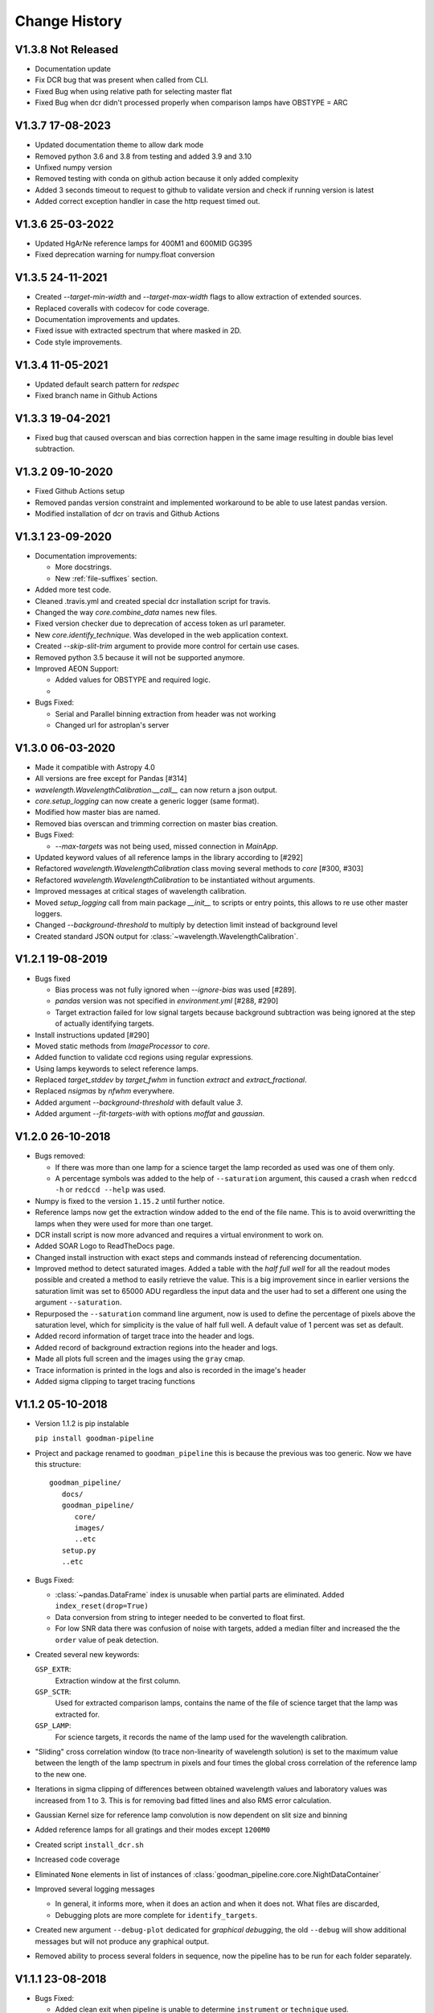 Change History
##############

.. _v1.3.8:

V1.3.8 Not Released
^^^^^^^^^^^^^^^^^^^

- Documentation update
- Fix DCR bug that was present when called from CLI.
- Fixed Bug when using relative path for selecting master flat
- Fixed Bug when dcr didn't processed properly when comparison lamps have OBSTYPE = ARC


.. _v1.3.7:

V1.3.7 17-08-2023
^^^^^^^^^^^^^^^^^

- Updated documentation theme to allow dark mode
- Removed python 3.6 and 3.8 from testing and added 3.9 and 3.10
- Unfixed numpy version
- Removed testing with conda on github action because it only added complexity
- Added 3 seconds timeout to request to github to validate version and check if running version is latest
- Added correct exception handler in case the http request timed out.


.. _v1.3.6:

V1.3.6 25-03-2022
^^^^^^^^^^^^^^^^^

- Updated HgArNe reference lamps for 400M1 and 600MID GG395
- Fixed deprecation warning  for numpy.float conversion

.. _v1.3.5:

V1.3.5 24-11-2021
^^^^^^^^^^^^^^^^^

- Created `--target-min-width` and `--target-max-width` flags to allow extraction of extended sources.
- Replaced coveralls with codecov for code coverage.
- Documentation improvements and updates.
- Fixed issue with extracted spectrum that where masked in 2D.
- Code style improvements.


.. _v1.3.4:

V1.3.4 11-05-2021
^^^^^^^^^^^^^^^^^

- Updated default search pattern for `redspec`
- Fixed branch name in Github Actions


.. _v1.3.3:

V1.3.3 19-04-2021
^^^^^^^^^^^^^^^^^

- Fixed bug that caused overscan and bias correction happen in the same image
  resulting in double bias level subtraction.

.. _v1.3.2:

V1.3.2 09-10-2020
^^^^^^^^^^^^^^^^^

- Fixed Github Actions setup
- Removed pandas version constraint and implemented workaround to be able to
  use latest pandas version.
- Modified installation of dcr on travis and Github Actions

.. _v1.3.1:

V1.3.1 23-09-2020
^^^^^^^^^^^^^^^^^

- Documentation improvements:

  + More docstrings.
  + New :ref:`file-suffixes` section.

- Added more test code.
- Cleaned .travis.yml and created special dcr installation script for travis.
- Changed the way `core.combine_data` names new files.
- Fixed version checker due to deprecation of access token as url parameter.
- New `core.identify_technique`. Was developed in the web application context.
- Created `--skip-slit-trim` argument to provide more control for certain use cases.
- Removed python 3.5 because it will not be supported anymore.
- Improved AEON Support:

  + Added values for OBSTYPE and required logic.
  +

- Bugs Fixed:

  + Serial and Parallel binning extraction from header was not working
  + Changed url for astroplan's server

.. _v1.3.0:

V1.3.0 06-03-2020
^^^^^^^^^^^^^^^^^

- Made it compatible with Astropy 4.0
- All versions are free except for Pandas [#314]
- `wavelength.WavelengthCalibration.__call__` can now return a json output.
- `core.setup_logging` can now create a generic logger (same format).
- Modified how master bias are named.
- Removed bias overscan and trimming correction on master bias creation.
- Bugs Fixed:

  + `--max-targets` was not being used, missed connection in `MainApp`.

- Updated keyword values of all reference lamps in the library according to [#292]
- Refactored `wavelength.WavelengthCalibration` class moving several methods to
  `core` [#300, #303]
- Refactored `wavelength.WavelengthCalibration` to be instantiated without
  arguments.
- Improved messages at critical stages of wavelength calibration.
- Moved `setup_logging` call from main package `__init__` to scripts or entry
  points, this allows to re use other master loggers.
- Changed `--background-threshold` to multiply by detection limit instead of
  background level
- Created standard JSON output for :class:`~wavelength.WavelengthCalibration`.


.. _v1.2.1:

V1.2.1 19-08-2019
^^^^^^^^^^^^^^^^^

- Bugs fixed

  + Bias process was not fully ignored when `--ignore-bias` was used [#289].
  + `pandas` version was not specified in `environment.yml` [#288, #290]
  + Target extraction failed for low signal targets because background subtraction
    was being ignored at the step of actually identifying targets.
- Install instructions updated [#290]
- Moved static methods from `ImageProcessor` to `core`.
- Added function to validate ccd regions using regular expressions.
- Using lamps keywords to select reference lamps.
- Replaced `target_stddev` by `target_fwhm` in function `extract` and `extract_fractional`.
- Replaced `nsigmas` by `nfwhm` everywhere.
- Added argument `--background-threshold` with default value `3`.
- Added argument `--fit-targets-with` with options `moffat` and `gaussian`.


.. _v1.2.0:

V1.2.0 26-10-2018
^^^^^^^^^^^^^^^^^
- Bugs removed:

  + If there was more than one lamp for a science target the lamp recorded as used
    was one of them only.
  + A percentage symbols was added to the help of ``--saturation`` argument, this
    caused a crash when ``redccd -h`` or ``redccd --help`` was used.
- Numpy is fixed to the version ``1.15.2`` until further notice.
- Reference lamps now get the extraction window added to the end of the file name.
  This is to avoid overwritting the lamps when they were used for more than one target.
- DCR install script is now more advanced and requires a virtual environment to work on.
- Added SOAR Logo to ReadTheDocs page.
- Changed install instruction with exact steps and commands instead of
  referencing documentation.
- Improved method to detect saturated images. Added a table with the *half full
  well* for all the readout modes possible and created a method to easily
  retrieve the value. This is a big improvement since in earlier versions the
  saturation limit was set to 65000 ADU regardless the input data and the user
  had to set a different one using the argument ``--saturation``.
- Repurposed the ``--saturation`` command line argument, now is used to define
  the percentage of pixels above the saturation level, which for simplicity is
  the value of half full well. A default value of 1 percent was set as default.
- Added record information of target trace into the header and logs.
- Added record of background extraction regions into the header and logs.
- Made all plots full screen and the images using the ``gray`` cmap.
- Trace information is printed in the logs and also is recorded in the image's
  header
- Added sigma clipping to target tracing functions

.. _v1.1.2:

V1.1.2 05-10-2018
^^^^^^^^^^^^^^^^^

- Version 1.1.2 is pip instalable

  ``pip install goodman-pipeline``

- Project and package renamed to ``goodman_pipeline`` this is because the
  previous was too generic. Now we have this structure::

   goodman_pipeline/
      docs/
      goodman_pipeline/
         core/
         images/
         ..etc
      setup.py
      ..etc

- Bugs Fixed:

  + :class:`~pandas.DataFrame` index is unusable when partial parts are eliminated.
    Added ``index_reset(drop=True)``
  + Data conversion from string to integer needed to be converted to float first.

  + For low SNR data there was confusion of noise with targets, added a median
    filter and increased the the ``order`` value of peak detection.

- Created several new keywords:

  ``GSP_EXTR``:
    Extraction window at the first column.

  ``GSP_SCTR``:
    Used for extracted comparison lamps, contains the name of the file of
    science target that the lamp was extracted for.

  ``GSP_LAMP``:
    For science targets, it records the name of the lamp used for the wavelength
    calibration.

- "Sliding" cross correlation window (to trace non-linearity of wavelength
  solution) is set to the maximum value between the length of the lamp spectrum
  in pixels and four times the global cross correlation of the reference lamp to
  the new one.

- Iterations in sigma clipping of differences between obtained wavelength
  values and laboratory values was increased from 1 to 3. This is for removing
  bad fitted lines and also RMS error calculation.

- Gaussian Kernel size for reference lamp convolution is now dependent on slit size and binning

- Added reference lamps for all gratings and their modes except ``1200M0``

- Created script ``install_dcr.sh``

- Increased code coverage

- Eliminated ``None`` elements in list of instances of :class:`goodman_pipeline.core.core.NightDataContainer`

- Improved several logging messages

  + In general, it informs more, when it does an action and when it does not.
    What files are discarded,
  + Debugging plots are more complete for ``identify_targets``.

- Created new argument ``--debug-plot`` dedicated for *graphical debugging*, the
  old ``--debug`` will show additional messages but will not produce any
  graphical output.

- Removed ability to process several folders in sequence, now the pipeline has to
  be run for each folder separately.

.. _v1.1.1:

V1.1.1 23-08-2018
^^^^^^^^^^^^^^^^^

- Bugs Fixed:

  + Added clean exit when pipeline is unable to determine ``instrument`` or
    ``technique`` used.
  + Conversion from string to integer not always works, added intermediate float
    conversion.
  + Abrupt exit when there were non-fits-compliant keywords. Now it attempts to
    fix them all automatically and warns the user. Also, it ends the execution
    and informs the user to try again.

- Removed unused code and tools.
- Relocated module :mod:`goodman_pipeline.core.check_version` to ``pipeline/core``.
- Implemented Authorized GitHub API access and added actual version check
- Moved *command line interface* from ``goodman/bin/`` to ``goodman/pipeline/script/``
- Specified version of :mod:`cython` to be able to build.
- Added reference lamps for all usable modes for the grating 600 l/mm
- Created method to use automatic keyword fix from :mod:`~ccdproc`.
- Improved help information of arguments
- Documentation updates

.. _v1.1.0:

V1.1.0 24-07-2018
^^^^^^^^^^^^^^^^^
- Bugs fixed

  + ``--keep-cosmic-file`` would work for ``dcr`` but not for ``lacosmic``

- Changed organization of ReadTheDocs information

  + New structure
  + Added references to external packages
  + This page is the single place to add changes information. CHANGES.md still
    exist but contains a link here.

- Added ``--version`` argument.
- Implemented `astroscrappy's` LACosmic method
- removed ccdproc's :func:`~ccdproc.cosmicray_lacosmic`.
- created  ``default`` method for cosmic ray rejection.

  + For binning 1x1 default is dcr
  + For binning 2x2 default is lacosmic
  + For binning 3x3 default is lacosmic

methods ``dcr``, ``lacosmic`` or ``none`` can still be forced by using
``--cosmic <method>``

.. _v1.0.3:

V1.0.3 11-07-2018
^^^^^^^^^^^^^^^^^

- Bugs fixed

  + programatically access to the version number did not work because it was
    based purely on ``setup.cfg`` now ``setup.py`` has  a function that creates the
    file :mod:`pipeline.version` which is accessed by ``pipeline/__init__.py``
  + File naming was making some file dissapear by being overwritten for files
    that contained more than one target the next file name would match the
    previous one. A differentiator was added.

.. _v1.0.2:

V1.0.2 10-07-2018
^^^^^^^^^^^^^^^^^

- Removed module ``goodman/pipeline/info.py`` and placed all metadata in ``goodman/setup.cfg``.
- Several updates to documentation

  + Added comment on how to organize data on ``soardata3``.
  + Added link to licence on footer.
  + User manual now is in ReadTheDocs and no longer available as a pdf.
  + Improved information on debug plots

- Bugs Fixed.

  + fixed ``GSP_FNAM``  value for reference lamps
  + Spectral limit calculation by including binning into the equation
  + Included binning in the calculation of the wavelength solution
  + Corrected messages and conditions under which the prefix for cosmic ray rejection is used
  + Image combination call and messages

- Other additions
  + Added lookup table ``dcr.par`` file generator and found optimal parameters for Red camera and binning 2x2

.. _v1.0.1:

V1.0.1 xx-xx-2018
^^^^^^^^^^^^^^^^^

- Moved user manual from external repo to ``goodman/docs/``
- Added version checker
- Centralised metadata (``__version__``, ``__licence__``, etc) in ``goodman/setup.cfg``
- Added ``CHANGES.md``

.. _v1.0.0:

V1.0.0 29-04-2018
^^^^^^^^^^^^^^^^^

- First production ready release
